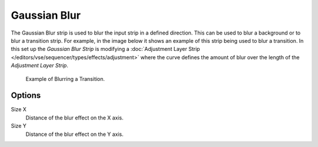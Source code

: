 
*************
Gaussian Blur
*************

The Gaussian Blur strip is used to blur the input strip in a defined direction.
This can be used to blur a background or to blur a transition strip.
For example, in the image below it shows an example of this strip being used to blur a transition.
In this set up the *Gaussian Blur Strip* is modifying a
:doc:`Adjustment Layer Strip </editors/vse/sequencer/types/effects/adjustment>`
where the curve defines the amount of blur over the length of the *Adjustment Layer Strip*.

.. figure:: /images/editors_sequencer_strips_blur_example.png

   Example of Blurring a Transition.


Options
=======

Size X
   Distance of the blur effect on the X axis.
Size Y
   Distance of the blur effect on the Y axis.
